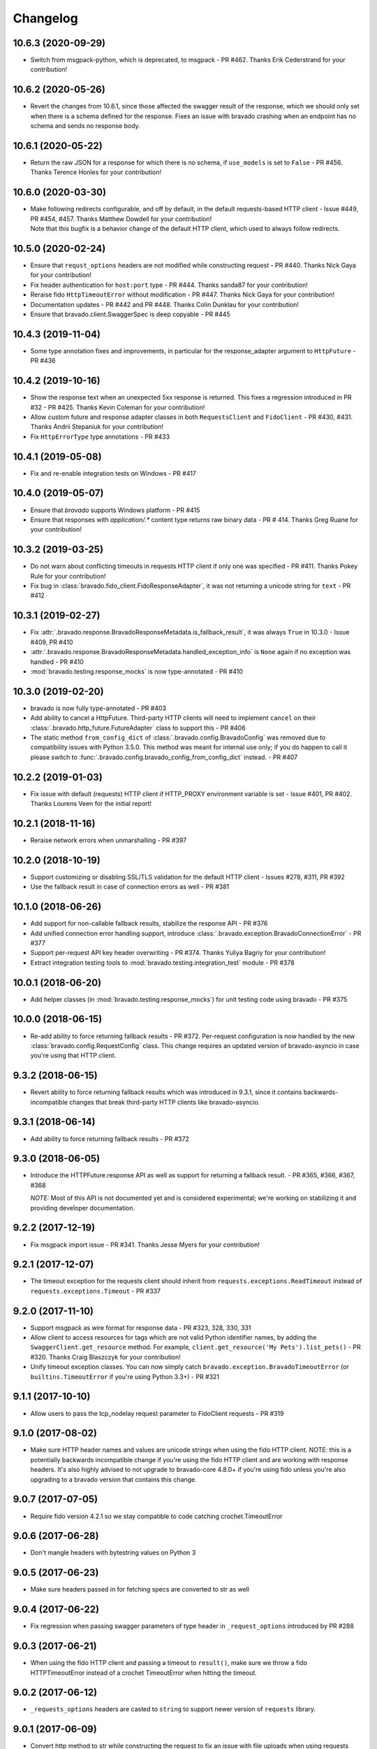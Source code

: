 Changelog
=========
10.6.3 (2020-09-29)
-------------------
- Switch from msgpack-python, which is deprecated, to msgpack - PR #462. Thanks Erik Cederstrand for your contribution!

10.6.2 (2020-05-26)
-------------------
- Revert the changes from 10.6.1, since those affected the swagger result of the response, which we should only set when there is a schema defined for the response. Fixes an issue with bravado crashing when an endpoint has no schema and sends no response body.

10.6.1 (2020-05-22)
-------------------
- Return the raw JSON for a response for which there is no schema, if ``use_models`` is set to ``False`` - PR #456. Thanks Terence Honles for your contribution!

10.6.0 (2020-03-30)
-------------------
- | Make following redirects configurable, and off by default, in the default requests-based HTTP client - Issue #449, PR #454, #457. Thanks Matthew Dowdell for your contribution!
  | Note that this bugfix is a behavior change of the default HTTP client, which used to always follow redirects.

10.5.0 (2020-02-24)
-------------------
- Ensure that ``requst_options`` headers are not modified while constructing request - PR #440. Thanks Nick Gaya for your contribution!
- Fix header authentication for ``host:port`` type - PR #444. Thanks sanda87 for your contribution!
- Reraise fido ``HttpTimeoutError`` without modification - PR #447. Thanks Nick Gaya for your contribution!
- Documentation updates - PR #442 and PR #448. Thanks Colin Dunklau for your contribution!
- Ensure that bravado.client.SwaggerSpec is deep copyable - PR #445

10.4.3 (2019-11-04)
-------------------
- Some type annotation fixes and improvements, in particular for the response_adapter argument to ``HttpFuture`` - PR #436

10.4.2 (2019-10-16)
-------------------
- Show the response text when an unexpected 5xx response is returned. This fixes a regression introduced in PR #32 - PR #425. Thanks Kevin Coleman for your contribution!
- Allow custom future and response adapter classes in both ``RequestsClient`` and ``FidoClient`` - PR #430, #431. Thanks Andrii Stepaniuk for your contribution!
- Fix ``HttpErrorType`` type annotations - PR #433

10.4.1 (2019-05-08)
-------------------
- Fix and re-enable integration tests on Windows - PR #417

10.4.0 (2019-05-07)
-------------------
- Ensure that `bravado` supports Windows platform - PR #415
- Ensure that responses with `application/.*` content type returns raw binary data - PR # 414. Thanks Greg Ruane for your contribution!

10.3.2 (2019-03-25)
-------------------
- Do not warn about conflicting timeouts in requests HTTP client if only one was specified - PR #411. Thanks Pokey Rule for your contribution!
- Fix bug in :class:`bravado.fido_client.FidoResponseAdapter`, it was not returning a unicode string for ``text`` - PR #412

10.3.1 (2019-02-27)
-------------------
- Fix :attr:`.bravado.response.BravadoResponseMetadata.is_fallback_result`, it was always ``True`` in 10.3.0 - Issue #409, PR #410
- :attr:`.bravado.response.BravadoResponseMetadata.handled_exception_info` is ``None`` again if no exception was handled - PR #410
- :mod:`bravado.testing.response_mocks` is now type-annotated - PR #410

10.3.0 (2019-02-20)
-------------------
- bravado is now fully type-annotated - PR #403
- Add ability to cancel a HttpFuture. Third-party HTTP clients will need to implement ``cancel`` on their :class:`.bravado.http_future.FutureAdapter` class to support this - PR #406
- The static method ``from_config_dict`` of :class:`.bravado.config.BravadoConfig` was removed due to compatibility issues with Python 3.5.0. This method was meant for internal use only; if you do happen to call it please switch to :func:`.bravado.config.bravado_config_from_config_dict` instead. - PR #407

10.2.2 (2019-01-03)
-------------------
- Fix issue with default (requests) HTTP client if HTTP_PROXY environment variable is set - Issue #401, PR #402. Thanks Lourens Veen for the initial report!

10.2.1 (2018-11-16)
-------------------
- Reraise network errors when unmarshalling - PR #397

10.2.0 (2018-10-19)
-------------------
- Support customizing or disabling SSL/TLS validation for the default HTTP client - Issues #278, #311, PR #392
- Use the fallback result in case of connection errors as well - PR #381

10.1.0 (2018-06-26)
-------------------
- Add support for non-callable fallback results, stabilize the response API - PR #376
- Add unified connection error handling support, introduce :class:`.bravado.exception.BravadoConnectionError` - PR #377
- Support per-request API key header overwriting - PR #374. Thanks Yuliya Bagriy for your contribution!
- Extract integration testing tools to :mod:`bravado.testing.integration_test` module - PR #378

10.0.1 (2018-06-20)
-------------------
- Add helper classes (in :mod:`bravado.testing.response_mocks`) for unit testing code using bravado - PR #375

10.0.0 (2018-06-15)
-------------------
- Re-add ability to force returning fallback results - PR #372. Per-request configuration is now handled by the
  new :class:`bravado.config.RequestConfig` class. This change requires an updated version of bravado-asyncio
  in case you're using that HTTP client.

9.3.2 (2018-06-15)
------------------
- Revert ability to force returning fallback results which was introduced in 9.3.1, since it contains
  backwards-incompatible changes that break third-party HTTP clients like bravado-asyncio.

9.3.1 (2018-06-14)
------------------
- Add ability to force returning fallback results - PR #372

9.3.0 (2018-06-05)
------------------
- Introduce the HTTPFuture.response API as well as support for returning a fallback result. - PR #365, #366, #367, #368

  *NOTE:* Most of this API is not documented yet and is considered experimental; we're working on stabilizing it
  and providing developer documentation.

9.2.2 (2017-12-19)
------------------
- Fix msgpack import issue - PR #341. Thanks Jesse Myers for your contribution!

9.2.1 (2017-12-07)
------------------
- The timeout exception for the requests client should inherit from ``requests.exceptions.ReadTimeout`` instead of ``requests.exceptions.Timeout`` - PR #337

9.2.0 (2017-11-10)
------------------
- Support msgpack as wire format for response data - PR #323, 328, 330, 331
- Allow client to access resources for tags which are not valid Python identifier names, by adding the ``SwaggerClient.get_resource`` method.
  For example, ``client.get_resource('My Pets').list_pets()`` - PR #320. Thanks Craig Blaszczyk for your contribution!
- Unify timeout exception classes. You can now simply catch ``bravado.exception.BravadoTimeoutError`` (or ``builtins.TimeoutError`` if you're using Python 3.3+) - PR #321

9.1.1 (2017-10-10)
------------------
- Allow users to pass the tcp_nodelay request parameter to FidoClient requests - PR #319

9.1.0 (2017-08-02)
------------------
- Make sure HTTP header names and values are unicode strings when using the fido HTTP client.
  NOTE: this is a potentially backwards incompatible change if you're using the fido HTTP client and
  are working with response headers. It's also highly advised to not upgrade to bravado-core 4.8.0+
  if you're using fido unless you're also upgrading to a bravado version that contains this change.

9.0.7 (2017-07-05)
------------------
- Require fido version 4.2.1 so we stay compatible to code catching crochet.TimeoutError

9.0.6 (2017-06-28)
------------------
- Don't mangle headers with bytestring values on Python 3

9.0.5 (2017-06-23)
------------------
- Make sure headers passed in for fetching specs are converted to str as well

9.0.4 (2017-06-22)
------------------
- Fix regression when passing swagger parameters of type header in ``_request_options`` introduced by PR #288

9.0.3 (2017-06-21)
------------------
- When using the fido HTTP client and passing a timeout to ``result()``, make sure we throw a fido HTTPTimeoutError instead of a crochet TimeoutError when hitting the timeout.

9.0.2 (2017-06-12)
------------------
- ``_requests_options`` headers are casted to ``string`` to support newer version of ``requests`` library.

9.0.1 (2017-06-09)
------------------
- Convert http method to str while constructing the request to fix an issue with file uploads when using requests library versions before 2.8.

9.0.0 (2017-06-06)
------------------
- Add API key authentication via header to RequestsClient.
- Fido client is now an optional dependency. **NOTE**: if you intend to use bravado with the fido client you need to install bravado with fido extras (``pip install bravado[fido]``)

8.4.0 (2016-09-27)
------------------
- Remove support for Python 2.6, fixing a build failure.
- Switch from Python 3.4 to Python 3.5 for tests.

8.3.0 (2016-06-03)
------------------
- Bravado using Fido 3.2.0 python 3 ready

8.2.0 (2016-04-29)
------------------
- Bravado compliant to Fido 3.0.0
- Dropped use of concurrent futures in favor of crochet EventualResult
- Workaround for bypassing a unicode bug in python `requests` < 2.8.1

8.1.2 (2016-04-18)
------------------
- Don't unnecessarily constrain the version of twisted when not using python 2.6

8.1.1 (2016-04-13)
------------------
- Removed logic to build multipart forms. Using python 'requests' instead to build the entire http request.

8.1.0 (2016-04-04)
------------------
- Support for YAML Swagger specs - PR #198
- Remove pytest-mock dependency from requirements-dev.txt. No longer used and it was breaking the build.
- Requires bravado-core >= 4.2.2
- Fix unit test for default values getting sent in the request

8.0.1 (2015-12-02)
------------------
- Require twisted < 15.5.0 since Python 2.6 support was dropped

8.0.0 (2015-11-25)
------------------
- Support for recursive $refs
- Support for remote $refs e.g. Swagger 2.0 specs that span multiple json files
- Requires bravado-core 4.0.0 which is not backwards compatible (See its `CHANGELOG <http://bravado-core.readthedocs.org/en/latest/changelog.html>`_)
- Transitively requires swagger-spec-validator 2.0.2 which is not backwards compatible (See its `CHANGELOG <http://swagger-spec-validator.readthedocs.org/en/latest/changelog.html>`_)

7.0.0 (2015-10-23)
------------------
- Support per-request response_callbacks_ to enable ``SwaggerClient``
  decorators to instrument an ``IncomingResponse`` post-receive. This is a
  non-backwards compatible change iff you have implemented a custom
  ``HttpClient``. Consult the changes in signature to ``HttpClient.request()``
  and ``HttpFuture``'s constructor.
- Config option ``also_return_response`` is supported on a per-request basis.

.. _response_callbacks: configuration.html#per-request-configuration

6.1.1 (2015-10-19)
------------------
- Fix ``IncomingResponse`` subclasses to provide access to the http headers.
- Requires bravado-core >= 3.1.0

6.1.0 (2015-10-19)
------------------
- Clients can now access the HTTP response from a service call to access things
  like headers and status code. See `Advanced Usage`_

.. _`Advanced Usage`: advanced.html#getting-access-to-the-http-response

6.0.0 (2015-10-12)
------------------
- User-defined formats are no longer global. The registration mechanism has
  changed and is now done via configuration. See Configuration_

.. _Configuration: configuration.html

5.0.0 (2015-08-27)
------------------
- Update ResourceDecorator to return an operation as a CallableOperation
  instead of a function wrapper (for the docstring). This allows further
  decoration of the ResourceDecorator.

4.0.0 (2015-08-10)
------------------
- Consistent bravado.exception.HTTPError now thrown from both Fido and Requests http clients.
- HTTPError refactored to contain an optional detailed message and Swagger response result.

3.0.0 (2015-08-03)
------------------
- Support passing in connect_timeout and timeout via _request_options to the Fido and Requests clients
- Timeout in HTTPFuture now defaults to None (wait indefinitely) instead of 5s. You should make sure
  any calls to http_future.result(..) without a timeout are updated accordingly.

2.1.0 (2015-07-20)
------------------
- Add warning for deprecated operations

2.0.0 (2015-07-13)
------------------
- Assume responsibility for http invocation (used to be in bravado-core)

1.1.0 (2015-07-06)
------------------
- Made bravado compatible with Py34

1.0.0 (2015-06-26)
------------------
- Fixed petstore demo link
- Pick up bug fixes from bravado-core 1.1.0

1.0.0-rc2 (2015-06-01)
----------------------
- Renamed ResponseLike to IncomingResponse to match bravado-core

1.0.0-rc1 (2015-05-13)
----------------------
- Initial version - large refactoring/rewrite of swagger-py 0.7.5 to support Swagger 2.0
